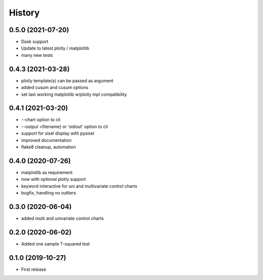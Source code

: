 =======
History
=======

0.5.0 (2021-07-20)
------------------
* Dask support
* Update to latest plotly / matplotlib
* many new tests

0.4.3 (2021-03-28)
------------------
* plotly template(s) can be passed as argument
* added cusum and cusum options
* set last working matplotlib w/plotly mpl compatibility

0.4.1 (2021-03-20)
------------------
* --chart option to cli
* --output <filename} or 'stdout'  option to cli
* support for sixel display with pysixel
* improved documentation
* flake8 cleanup, automation

0.4.0 (2020-07-26)
------------------

* matplotlib as requirement
* now with optional plotly support
* keyword interactive for uni and multivariate control charts
* bugfix, handling no outliers

0.3.0 (2020-06-04)
------------------

* added multi and univariate control charts

0.2.0 (2020-06-02)
------------------

* Added one sample T-squared test

0.1.0 (2019-10-27)
------------------

* First release
